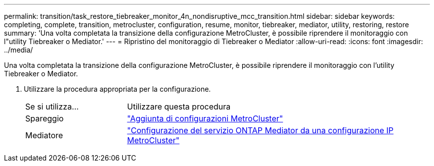 ---
permalink: transition/task_restore_tiebreaker_monitor_4n_nondisruptive_mcc_transition.html 
sidebar: sidebar 
keywords: completing, complete, transition, metrocluster, configuration, resume, monitor, tiebreaker, mediator, utility, restoring, restore 
summary: 'Una volta completata la transizione della configurazione MetroCluster, è possibile riprendere il monitoraggio con l"utility Tiebreaker o Mediator.' 
---
= Ripristino del monitoraggio di Tiebreaker o Mediator
:allow-uri-read: 
:icons: font
:imagesdir: ../media/


[role="lead"]
Una volta completata la transizione della configurazione MetroCluster, è possibile riprendere il monitoraggio con l'utility Tiebreaker o Mediator.

. Utilizzare la procedura appropriata per la configurazione.
+
[cols="1,3"]
|===


| Se si utilizza... | Utilizzare questa procedura 


 a| 
Spareggio
 a| 
link:../tiebreaker/concept_configuring_the_tiebreaker_software.html#adding-metrocluster-configurations["Aggiunta di configurazioni MetroCluster"]



 a| 
Mediatore
 a| 
link:../install-ip/concept_mediator_requirements.html["Configurazione del servizio ONTAP Mediator da una configurazione IP MetroCluster"]

|===

